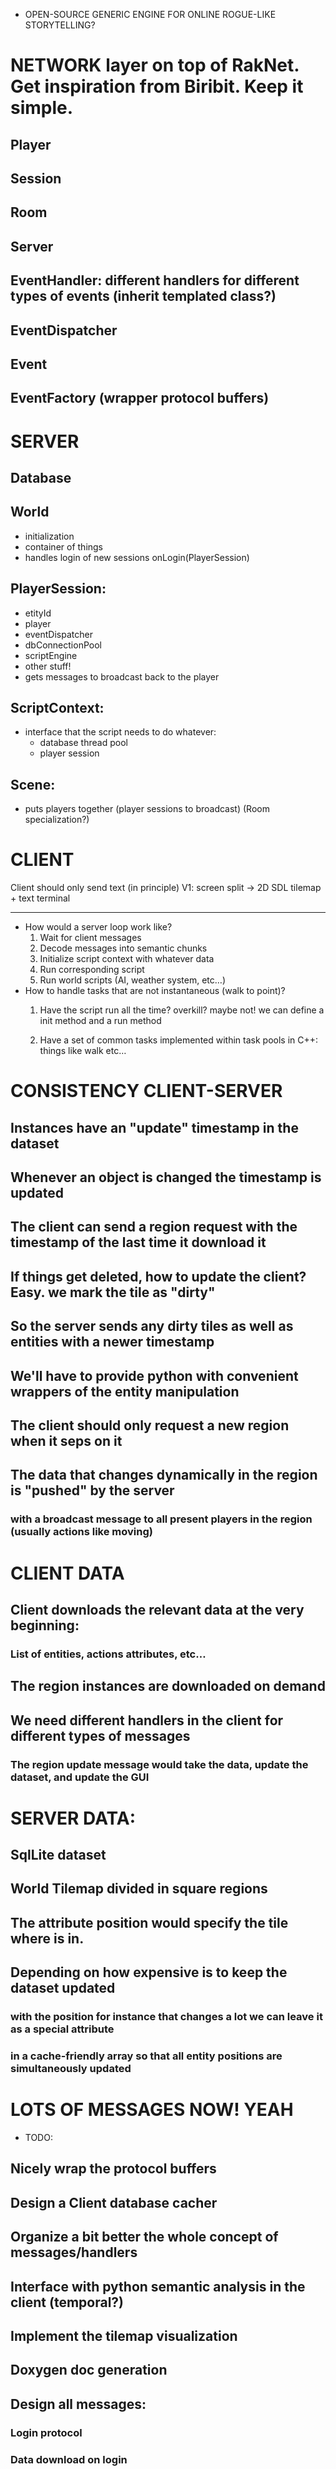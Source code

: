 - OPEN-SOURCE GENERIC ENGINE FOR ONLINE ROGUE-LIKE STORYTELLING?

* NETWORK layer on top of RakNet. Get inspiration from Biribit. Keep it simple.

** Player
** Session
** Room
** Server
** EventHandler: different handlers for different types of events (inherit templated class?)
** EventDispatcher
** Event
** EventFactory (wrapper protocol buffers)

   
* SERVER

** Database

** World
   - initialization
   - container of things
   - handles login of new sessions onLogin(PlayerSession)
     
** PlayerSession:
   - etityId
   - player
   - eventDispatcher
   - dbConnectionPool
   - scriptEngine
   - other stuff!
   - gets messages to broadcast back to the player
    
** ScriptContext:
   - interface that the script needs to do whatever:
       + database thread pool
       + player session

** Scene: 
   - puts players together (player sessions to broadcast) (Room specialization?)

 
* CLIENT

Client should only send text (in principle)
V1: screen split -> 2D SDL tilemap + text terminal

----------------------------------------------------------------------------------

- How would a server loop work like?
  1. Wait for client messages
  2. Decode messages into semantic chunks 
  3. Initialize script context with whatever data 
  4. Run corresponding script   
  5. Run world scripts (AI, weather system, etc...)

- How to handle tasks that are not instantaneous (walk to point)?
  1. Have the script run all the time? overkill? maybe not!
     we can define a init method and a run method

  2. Have a set of common tasks implemented within task pools in C++: things like walk etc...
  








* CONSISTENCY CLIENT-SERVER

** Instances have an "update" timestamp in the dataset 
** Whenever an object is changed the timestamp is updated
** The client can send a region request with the timestamp of the last time it download it
** If things get deleted, how to update the client? Easy. we mark the tile as "dirty"
** So the server sends any dirty tiles as well as entities with a newer timestamp
** We'll have to provide python with convenient wrappers of the entity manipulation
** The client should only request a new region when it seps on it
** The data that changes dynamically in the region is "pushed" by the server
***  with a broadcast message to all present players in the region (usually actions like moving)

* CLIENT DATA

** Client downloads the relevant data at the very beginning:
*** List of entities, actions attributes, etc...
** The region instances are downloaded on demand
** We need different handlers in the client for different types of messages
*** The region update message would take the data, update the dataset, and update the GUI

* SERVER DATA:

** SqlLite dataset
** World Tilemap divided in square regions 
** The attribute position would specify the tile where is in. 
** Depending on how expensive is to keep the dataset updated 
*** with the position for instance that changes a lot we can leave it as a special attribute
*** in a cache-friendly array so that all entity positions are simultaneously updated 

* LOTS OF MESSAGES NOW! YEAH
- TODO: 
** Nicely wrap the protocol buffers
** Design a Client database cacher
** Organize a bit better the whole concept of messages/handlers
** Interface with python semantic analysis in the client (temporal?)
** Implement the tilemap visualization
** Doxygen doc generation
** Design all messages:
*** Login protocol 
*** Data download on login
*** Request/Response of new mapRegion (or updated)
*** Send user input: should be the same format if it comes from written text or screen
** Establish a minimal playable scenario
*** A single static region that fits the screen. 
*** Main character
*** Some trees and objects
*** User input with some graphical features like dynamic display of action possibilities
*** Map loading from server as well as some action messages (i.e pick up axe)

* WHY TO USE TEXT IF WE CAN CLICK ON THE SCENE?

The screen should only make easier the input of instructions: For instance, if we click on a tree,
the console can fill the word tree and wait for us to introduce the rest of the sentence.

It should help also to fill instructions with location components:
If the user types "Walk to" and then clicks on a tile, the player will go there. 
If it writes: "Kick" and then clicks on a character it will kick it. 
It would be interesting if the interface shows stuff that can be "kicked" also.
E.g: Use axe with , and then trees are selected. 

If we left-click on an tile: a name/description is shown.
If we right-click on an tile: fills the console and waits for input



